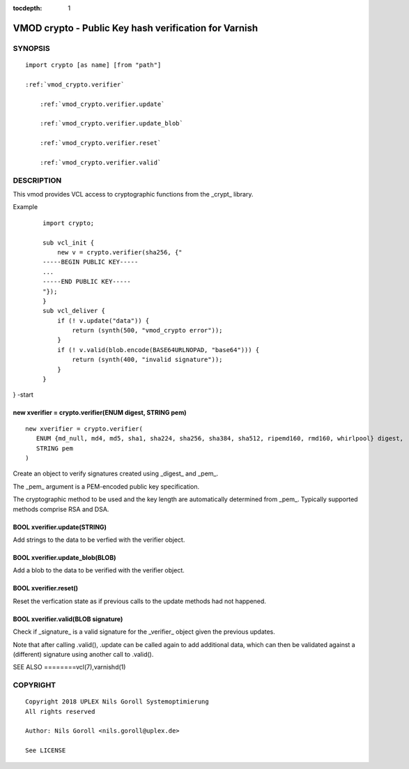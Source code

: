 ..
.. NB:  This file is machine generated, DO NOT EDIT!
..
.. Edit vmod.vcc and run make instead
..


:tocdepth: 1

.. _vmod_crypto(3):

======================================================
VMOD crypto - Public Key hash verification for Varnish
======================================================

SYNOPSIS
========

.. parsed-literal::

  import crypto [as name] [from "path"]
  
  :ref:`vmod_crypto.verifier`
  
      :ref:`vmod_crypto.verifier.update`
  
      :ref:`vmod_crypto.verifier.update_blob`
  
      :ref:`vmod_crypto.verifier.reset`
  
      :ref:`vmod_crypto.verifier.valid`
  

DESCRIPTION
===========

This vmod provides VCL access to cryptographic functions from the
_crypt_ library.

Example
    ::

	import crypto;

	sub vcl_init {
	    new v = crypto.verifier(sha256, {"
	-----BEGIN PUBLIC KEY-----
	...
	-----END PUBLIC KEY-----
	"});
	}
	sub vcl_deliver {
	    if (! v.update("data")) {
		return (synth(500, "vmod_crypto error"));
	    }
	    if (! v.valid(blob.encode(BASE64URLNOPAD, "base64"))) {
		return (synth(400, "invalid signature"));
	    }
	}
} -start

.. _vmod_crypto.verifier:

new xverifier = crypto.verifier(ENUM digest, STRING pem)
--------------------------------------------------------

::

   new xverifier = crypto.verifier(
      ENUM {md_null, md4, md5, sha1, sha224, sha256, sha384, sha512, ripemd160, rmd160, whirlpool} digest,
      STRING pem
   )

Create an object to verify signatures created using _digest_ and
_pem_.

The _pem_ argument is a PEM-encoded public key specification.

The cryptographic method to be used and the key length are
automatically determined from _pem_. Typically supported methods
comprise RSA and DSA.

.. _vmod_crypto.verifier.update:

BOOL xverifier.update(STRING)
-----------------------------

Add strings to the data to be verfied with the verifier object.

.. _vmod_crypto.verifier.update_blob:

BOOL xverifier.update_blob(BLOB)
--------------------------------

Add a blob to the data to be verified with the verifier object.

.. _vmod_crypto.verifier.reset:

BOOL xverifier.reset()
----------------------

Reset the verfication state as if previous calls to the update methods
had not happened.

.. _vmod_crypto.verifier.valid:

BOOL xverifier.valid(BLOB signature)
------------------------------------

Check if _signature_ is a valid signature for the _verifier_ object
given the previous updates.

Note that after calling .valid(), .update can be called again to add
additional data, which can then be validated against a (different)
signature using another call to .valid().


SEE ALSO
========vcl\(7),varnishd\(1)

COPYRIGHT
=========

::

  Copyright 2018 UPLEX Nils Goroll Systemoptimierung
  All rights reserved
 
  Author: Nils Goroll <nils.goroll@uplex.de>
 
  See LICENSE
 
